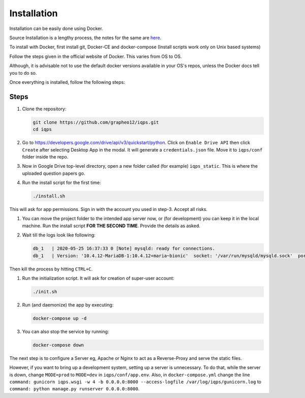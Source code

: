 Installation
############

Installation can be easily done using Docker.

Source Installation is a lengthy process, the notes for the same are `here <SourceInstall.html>`_.

To install with Docker, first install git, Docker-CE and docker-compose (Install scripts work only on Unix based systems)

Follow the steps given in the official website of Docker. This varies from OS to OS.

Although, it is advisable not to use the default docker versions available in your OS's repos,
unless the Docker docs tell you to do so.

Once everything is installed, follow the following steps:

Steps
=====

1. Clone the repository:

   .. code-block:: bash

    git clone https://github.com/grapheo12/iqps.git
    cd iqps

#. Go to https://developers.google.com/drive/api/v3/quickstart/python. Click on ``Enable Drive API`` then click ``Create`` after selecting Desktop App in the modal.
   It will generate a ``credentials.json`` file. Move it to ``iqps/conf`` folder inside the repo.

#. Now in Google Drive top-level directory, open a new folder called (for example) ``iqps_static``. This is where the uploaded question papers go.

#. Run the install script for the first time:

   .. code-block:: bash

    ./install.sh

This will ask for app permissions. Sign in with the account you used in step-3. Accept all risks.

#. You can move the project folder to the intended app server now, or (for development) you can keep it in the local machine.
   Run the install script **FOR THE SECOND TIME**. Provide the details as asked.

#. Wait till the logs look like following:

   .. code-block:: bash

    db_1   | 2020-05-25 16:37:33 0 [Note] mysqld: ready for connections.
    db_1   | Version: '10.4.12-MariaDB-1:10.4.12+maria~bionic'  socket: '/var/run/mysqld/mysqld.sock'  port: 3306  mariadb.org binary distribution

Then kill the process by hitting ``CTRL+C``.

#. Run the initialization script. It will ask for creation of super-user account:

   .. code-block:: bash

    ./init.sh

#. Run (and daemonize) the app by executing:

   .. code-block:: bash

    docker-compose up -d

#. You can also stop the service by running:

   .. code-block:: bash

    docker-compose down

The next step is to configure a Server eg, Apache or Nginx to act as a Reverse-Proxy and serve the static files.

However, if you want to bring up a development system, setting up a server is unnecessary.
To do that, while the server is down, change ``MODE=prod`` to ``MODE=dev`` in ``iqps/conf/app.env``.
Also, in ``docker-compose.yml`` change the line ``command: gunicorn iqps.wsgi -w 4 -b 0.0.0.0:8000 --access-logfile /var/log/iqps/gunicorn.log``
to ``command: python manage.py runserver 0.0.0.0:8000``.

